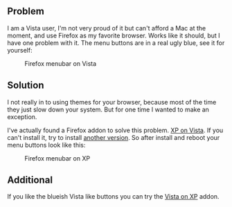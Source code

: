 ** Problem
   :PROPERTIES:
   :CUSTOM_ID: problem
   :END:

I am a Vista user, I'm not very proud of it but can't afford a Mac at
the moment, and use Firefox as my favorite browser. Works like it
should, but I have one problem with it. The menu buttons are in a real
ugly blue, see it for yourself:

#+CAPTION: Firefox menubar on Vista
[[/content/2009/05/firefox-menu-on-vista.png]]

** Solution
   :PROPERTIES:
   :CUSTOM_ID: solution
   :END:

I not really in to using themes for your browser, because most of the
time they just slow down your system. But for one time I wanted to make
an exception.

I've actually found a Firefox addon to solve this problem.
[[https://addons.mozilla.org/en-US/firefox/addon/7119][XP on Vista]]. If
you can't install it, try to install
[[https://addons.mozilla.org/en-US/firefox/addons/versions/7119][another
version]]. So after install and reboot your menu buttons look like this:

#+CAPTION: Firefox menubar on XP
[[/content/2009/05/firefox-menu-on-xp.png]]

** Additional
   :PROPERTIES:
   :CUSTOM_ID: additional
   :END:

If you like the blueish Vista like buttons you can try the
[[https://addons.mozilla.org/en-US/firefox/addon/6839][Vista on XP]]
addon.

